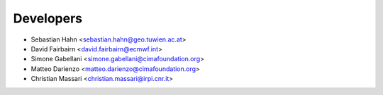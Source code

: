 ==========
Developers
==========

* Sebastian Hahn <sebastian.hahn@geo.tuwien.ac.at>
* David Fairbairn <david.fairbairn@ecmwf.int>
* Simone Gabellani <simone.gabellani@cimafoundation.org>
* Matteo Darienzo <matteo.darienzo@cimafoundation.org>
* Christian Massari <christian.massari@irpi.cnr.it>

